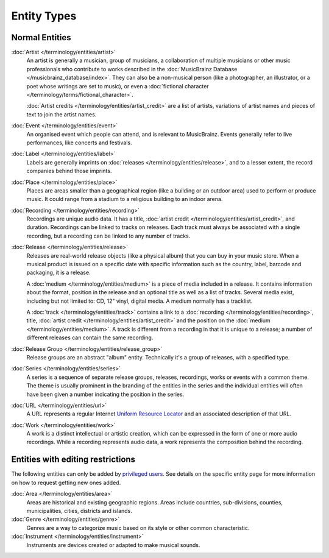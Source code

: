 .. MusicBrainz Documentation Project

.. https://wiki.musicbrainz.org/Entity

Entity Types
============

Normal Entities
---------------

:doc:`Artist </terminology/entities/artist>`
   An artist is generally a musician, group of musicians, a collaboration of multiple musicians or other music professionals who contribute to works described in the :doc:`MusicBrainz Database </musicbrainz_database/index>`. They can also be a non-musical person (like a photographer, an illustrator, or a poet whose writings are set to music), or even a :doc:`fictional character </terminology/terms/fictional_character>`.

   :doc:`Artist credits </terminology/entities/artist_credit>` are a list of artists, variations of artist names and pieces of text to join the artist names.

:doc:`Event </terminology/entities/event>`
   An organised event which people can attend, and is relevant to MusicBrainz. Events generally refer to live performances, like concerts and festivals.

:doc:`Label </terminology/entities/label>`
   Labels are generally imprints on :doc:`releases </terminology/entities/release>`, and to a lesser extent, the record companies behind those imprints.

:doc:`Place </terminology/entities/place>`
   Places are areas smaller than a geographical region (like a building or an outdoor area) used to perform or produce music. It could range from a stadium to a religious building to an indoor arena.

:doc:`Recording </terminology/entities/recording>`
   Recordings are unique audio data. It has a title, :doc:`artist credit </terminology/entities/artist_credit>`, and duration. Recordings can be linked to tracks on releases. Each track must always be associated with a single recording, but a recording can be linked to any number of tracks.

:doc:`Release </terminology/entities/release>`
   Releases are real-world release objects (like a physical album) that you can buy in your music store. When a musical product is issued on a specific date with specific information such as the country, label, barcode and packaging, it is a release.

   A :doc:`medium </terminology/entities/medium>` is a piece of media included in a release. It contains information about the format, position in the release and an optional title as well as a list of tracks. Several media exist, including but not limited to: CD, 12" vinyl, digital media. A medium normally has a tracklist.

   A :doc:`track </terminology/entities/track>` contains a link to a :doc:`recording </terminology/entities/recording>`, title, :doc:`artist credit </terminology/entities/artist_credit>` and the position on the :doc:`medium </terminology/entities/medium>`. A track is different from a recording in that it is unique to a release; a number of different releases can contain the same recording.

:doc:`Release Group </terminology/entities/release_group>`
   Release groups are an abstract "album" entity. Technically it's a group of releases, with a specified type.

:doc:`Series </terminology/entities/series>`
   A series is a sequence of separate release groups, releases, recordings, works or events with a common theme. The theme is usually prominent in the branding of the entities in the series and the individual entities will often have been given a number indicating the position in the series.

:doc:`URL </terminology/entities/url>`
   A URL represents a regular Internet `Uniform Resource Locator <https://en.wikipedia.org/wiki/Uniform_Resource_Locator>`_ and an associated description of that URL.

:doc:`Work </terminology/entities/work>`
   A work is a distinct intellectual or artistic creation, which can be expressed in the form of one or more audio recordings. While a recording represents audio data, a work represents the composition behind the recording.

Entities with editing restrictions
----------------------------------

The following entities can only be added by `privileged users <https://musicbrainz.org/privileged>`_. See details on the specific entity page for more information on how to request getting new ones added.

:doc:`Area </terminology/entities/area>`
   Areas are historical and existing geographic regions. Areas include countries, sub-divisions, counties, municipalities, cities, districts and islands.

:doc:`Genre </terminology/entities/genre>`
   Genres are a way to categorize music based on its style or other common characteristic.

:doc:`Instrument </terminology/entities/instrument>`
   Instruments are devices created or adapted to make musical sounds.
